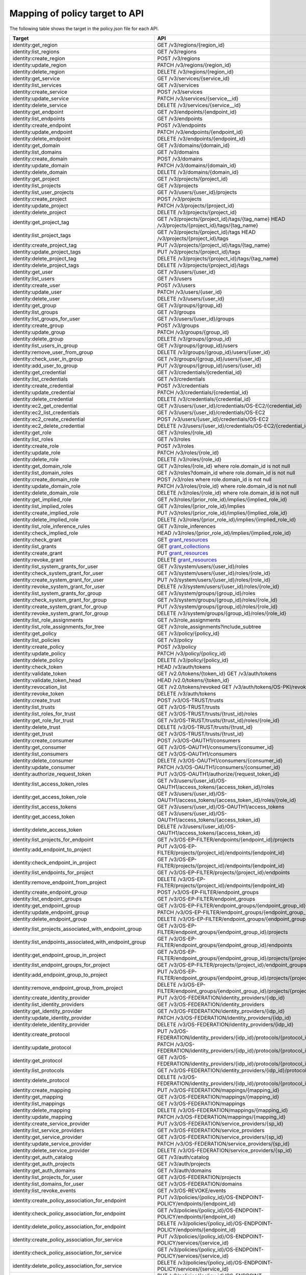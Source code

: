 ===============================
Mapping of policy target to API
===============================

The following table shows the target in the policy.json file for each API.

=========================================================  ===
Target                                                     API
=========================================================  ===
identity:get_region                                        GET /v3/regions/{region_id}
identity:list_regions                                      GET /v3/regions
identity:create_region                                     POST /v3/regions
identity:update_region                                     PATCH /v3/regions/{region_id}
identity:delete_region                                     DELETE /v3/regions/{region_id}

identity:get_service                                       GET /v3/services/{service_id}
identity:list_services                                     GET /v3/services
identity:create_service                                    POST /v3/services
identity:update_service                                    PATCH /v3/services/{service__id}
identity:delete_service                                    DELETE /v3/services/{service__id}

identity:get_endpoint                                      GET /v3/endpoints/{endpoint_id}
identity:list_endpoints                                    GET /v3/endpoints
identity:create_endpoint                                   POST /v3/endpoints
identity:update_endpoint                                   PATCH /v3/endpoints/{endpoint_id}
identity:delete_endpoint                                   DELETE /v3/endpoints/{endpoint_id}

identity:get_domain                                        GET /v3/domains/{domain_id}
identity:list_domains                                      GET /v3/domains
identity:create_domain                                     POST /v3/domains
identity:update_domain                                     PATCH /v3/domains/{domain_id}
identity:delete_domain                                     DELETE /v3/domains/{domain_id}

identity:get_project                                       GET /v3/projects/{project_id}
identity:list_projects                                     GET /v3/projects
identity:list_user_projects                                GET /v3/users/{user_id}/projects
identity:create_project                                    POST /v3/projects
identity:update_project                                    PATCH /v3/projects/{project_id}
identity:delete_project                                    DELETE /v3/projects/{project_id}

identity:get_project_tag                                   GET /v3/projects/{project_id}/tags/{tag_name}
                                                           HEAD /v3/projects/{project_id}/tags/{tag_name}
identity:list_project_tags                                 GET /v3/projects/{project_id}/tags
                                                           HEAD /v3/projects/{project_id}/tags
identity:create_project_tag                                PUT /v3/projects/{project_id}/tags/{tag_name}
identity:update_project_tags                               PUT /v3/projects/{project_id}/tags
identity:delete_project_tag                                DELETE /v3/projects/{project_id}/tags/{tag_name}
identity:delete_project_tags                               DELETE /v3/projects/{project_id}/tags

identity:get_user                                          GET /v3/users/{user_id}
identity:list_users                                        GET /v3/users
identity:create_user                                       POST /v3/users
identity:update_user                                       PATCH /v3/users/{user_id}
identity:delete_user                                       DELETE /v3/users/{user_id}

identity:get_group                                         GET /v3/groups/{group_id}
identity:list_groups                                       GET /v3/groups
identity:list_groups_for_user                              GET /v3/users/{user_id}/groups
identity:create_group                                      POST /v3/groups
identity:update_group                                      PATCH /v3/groups/{group_id}
identity:delete_group                                      DELETE /v3/groups/{group_id}
identity:list_users_in_group                               GET /v3/groups/{group_id}/users
identity:remove_user_from_group                            DELETE /v3/groups/{group_id}/users/{user_id}
identity:check_user_in_group                               GET /v3/groups/{group_id}/users/{user_id}
identity:add_user_to_group                                 PUT /v3/groups/{group_id}/users/{user_id}

identity:get_credential                                    GET /v3/credentials/{credential_id}
identity:list_credentials                                  GET /v3/credentials
identity:create_credential                                 POST /v3/credentials
identity:update_credential                                 PATCH /v3/credentials/{credential_id}
identity:delete_credential                                 DELETE /v3/credentials/{credential_id}

identity:ec2_get_credential                                GET /v3/users/{user_id}/credentials/OS-EC2/{credential_id}
identity:ec2_list_credentials                              GET /v3/users/{user_id}/credentials/OS-EC2
identity:ec2_create_credential                             POST /v3/users/{user_id}/credentials/OS-EC2
identity:ec2_delete_credential                             DELETE /v3/users/{user_id}/credentials/OS-EC2/{credential_id}

identity:get_role                                          GET /v3/roles/{role_id}
identity:list_roles                                        GET /v3/roles
identity:create_role                                       POST /v3/roles
identity:update_role                                       PATCH /v3/roles/{role_id}
identity:delete_role                                       DELETE /v3/roles/{role_id}

identity:get_domain_role                                   GET /v3/roles/{role_id} where role.domain_id is not null
identity:list_domain_roles                                 GET /v3/roles?domain_id where role.domain_id is not null
identity:create_domain_role                                POST /v3/roles where role.domain_id is not null
identity:update_domain_role                                PATCH /v3/roles/{role_id} where role.domain_id is not null
identity:delete_domain_role                                DELETE /v3/roles/{role_id} where role.domain_id is not null

identity:get_implied_role                                  GET /v3/roles/{prior_role_id}/implies/{implied_role_id}
identity:list_implied_roles                                GET /v3/roles/{prior_role_id}/implies
identity:create_implied_role                               PUT /v3/roles/{prior_role_id}/implies/{implied_role_id}
identity:delete_implied_role                               DELETE /v3/roles/{prior_role_id}/implies/{implied_role_id}
identity:list_role_inference_rules                         GET /v3/role_inferences
identity:check_implied_role                                HEAD /v3/roles/{prior_role_id}/implies/{implied_role_id}

identity:check_grant                                       GET `grant_resources`_
identity:list_grants                                       GET `grant_collections`_
identity:create_grant                                      PUT `grant_resources`_
identity:revoke_grant                                      DELETE `grant_resources`_

identity:list_system_grants_for_user                       GET /v3/system/users/{user_id}/roles
identity:check_system_grant_for_user                       GET /v3/system/users/{user_id}/roles/{role_id}
identity:create_system_grant_for_user                      PUT /v3/system/users/{user_id}/roles/{role_id}
identity:revoke_system_grant_for_user                      DELETE /v3/system/users/{user_id}/roles/{role_id}

identity:list_system_grants_for_group                      GET /v3/system/groups/{group_id}/roles
identity:check_system_grant_for_group                      GET /v3/system/groups/{group_id}/roles/{role_id}
identity:create_system_grant_for_group                     PUT /v3/system/groups/{group_id}/roles/{role_id}
identity:revoke_system_grant_for_group                     DELETE /v3/system/groups/{group_id}/roles/{role_id}

identity:list_role_assignments                             GET /v3/role_assignments
identity:list_role_assignments_for_tree                    GET /v3/role_assignments?include_subtree

identity:get_policy                                        GET /v3/policy/{policy_id}
identity:list_policies                                     GET /v3/policy
identity:create_policy                                     POST /v3/policy
identity:update_policy                                     PATCH /v3/policy/{policy_id}
identity:delete_policy                                     DELETE /v3/policy/{policy_id}

identity:check_token                                       HEAD /v3/auth/tokens
identity:validate_token                                    GET /v2.0/tokens/{token_id}
                                                           GET /v3/auth/tokens
identity:validate_token_head                               HEAD /v2.0/tokens/{token_id}
identity:revocation_list                                   GET /v2.0/tokens/revoked
                                                           GET /v3/auth/tokens/OS-PKI/revoked
identity:revoke_token                                      DELETE /v3/auth/tokens
identity:create_trust                                      POST /v3/OS-TRUST/trusts
identity:list_trusts                                       GET /v3/OS-TRUST/trusts
identity:list_roles_for_trust                              GET /v3/OS-TRUST/trusts/{trust_id}/roles
identity:get_role_for_trust                                GET /v3/OS-TRUST/trusts/{trust_id}/roles/{role_id}
identity:delete_trust                                      DELETE /v3/OS-TRUST/trusts/{trust_id}
identity:get_trust                                         GET /v3/OS-TRUST/trusts/{trust_id}

identity:create_consumer                                   POST /v3/OS-OAUTH1/consumers
identity:get_consumer                                      GET /v3/OS-OAUTH1/consumers/{consumer_id}
identity:list_consumers                                    GET /v3/OS-OAUTH1/consumers
identity:delete_consumer                                   DELETE /v3/OS-OAUTH1/consumers/{consumer_id}
identity:update_consumer                                   PATCH /v3/OS-OAUTH1/consumers/{consumer_id}

identity:authorize_request_token                           PUT /v3/OS-OAUTH1/authorize/{request_token_id}
identity:list_access_token_roles                           GET /v3/users/{user_id}/OS-OAUTH1/access_tokens/{access_token_id}/roles
identity:get_access_token_role                             GET /v3/users/{user_id}/OS-OAUTH1/access_tokens/{access_token_id}/roles/{role_id}
identity:list_access_tokens                                GET /v3/users/{user_id}/OS-OAUTH1/access_tokens
identity:get_access_token                                  GET /v3/users/{user_id}/OS-OAUTH1/access_tokens/{access_token_id}
identity:delete_access_token                               DELETE /v3/users/{user_id}/OS-OAUTH1/access_tokens/{access_token_id}

identity:list_projects_for_endpoint                        GET /v3/OS-EP-FILTER/endpoints/{endpoint_id}/projects
identity:add_endpoint_to_project                           PUT /v3/OS-EP-FILTER/projects/{project_id}/endpoints/{endpoint_id}
identity:check_endpoint_in_project                         GET /v3/OS-EP-FILTER/projects/{project_id}/endpoints/{endpoint_id}
identity:list_endpoints_for_project                        GET /v3/OS-EP-FILTER/projects/{project_id}/endpoints
identity:remove_endpoint_from_project                      DELETE /v3/OS-EP-FILTER/projects/{project_id}/endpoints/{endpoint_id}

identity:create_endpoint_group                             POST /v3/OS-EP-FILTER/endpoint_groups
identity:list_endpoint_groups                              GET /v3/OS-EP-FILTER/endpoint_groups
identity:get_endpoint_group                                GET /v3/OS-EP-FILTER/endpoint_groups/{endpoint_group_id}
identity:update_endpoint_group                             PATCH /v3/OS-EP-FILTER/endpoint_groups/{endpoint_group_id}
identity:delete_endpoint_group                             DELETE /v3/OS-EP-FILTER/endpoint_groups/{endpoint_group_id}
identity:list_projects_associated_with_endpoint_group      GET /v3/OS-EP-FILTER/endpoint_groups/{endpoint_group_id}/projects
identity:list_endpoints_associated_with_endpoint_group     GET /v3/OS-EP-FILTER/endpoint_groups/{endpoint_group_id}/endpoints
identity:get_endpoint_group_in_project                     GET /v3/OS-EP-FILTER/endpoint_groups/{endpoint_group_id}/projects/{project_id}
identity:list_endpoint_groups_for_project                  GET /v3/OS-EP-FILTER/projects/{project_id}/endpoint_groups
identity:add_endpoint_group_to_project                     PUT /v3/OS-EP-FILTER/endpoint_groups/{endpoint_group_id}/projects/{project_id}
identity:remove_endpoint_group_from_project                DELETE /v3/OS-EP-FILTER/endpoint_groups/{endpoint_group_id}/projects/{project_id}

identity:create_identity_provider                          PUT /v3/OS-FEDERATION/identity_providers/{idp_id}
identity:list_identity_providers                           GET /v3/OS-FEDERATION/identity_providers
identity:get_identity_provider                             GET /v3/OS-FEDERATION/identity_providers/{idp_id}
identity:update_identity_provider                          PATCH /v3/OS-FEDERATION/identity_providers/{idp_id}
identity:delete_identity_provider                          DELETE /v3/OS-FEDERATION/identity_providers/{idp_id}

identity:create_protocol                                   PUT /v3/OS-FEDERATION/identity_providers/{idp_id}/protocols/{protocol_id}
identity:update_protocol                                   PATCH /v3/OS-FEDERATION/identity_providers/{idp_id}/protocols/{protocol_id}
identity:get_protocol                                      GET /v3/OS-FEDERATION/identity_providers/{idp_id}/protocols/{protocol_id}
identity:list_protocols                                    GET /v3/OS-FEDERATION/identity_providers/{idp_id}/protocols
identity:delete_protocol                                   DELETE /v3/OS-FEDERATION/identity_providers/{idp_id}/protocols/{protocol_id}

identity:create_mapping                                    PUT /v3/OS-FEDERATION/mappings/{mapping_id}
identity:get_mapping                                       GET /v3/OS-FEDERATION/mappings/{mapping_id}
identity:list_mappings                                     GET /v3/OS-FEDERATION/mappings
identity:delete_mapping                                    DELETE /v3/OS-FEDERATION/mappings/{mapping_id}
identity:update_mapping                                    PATCH /v3/OS-FEDERATION/mappings/{mapping_id}

identity:create_service_provider                           PUT /v3/OS-FEDERATION/service_providers/{sp_id}
identity:list_service_providers                            GET /v3/OS-FEDERATION/service_providers
identity:get_service_provider                              GET /v3/OS-FEDERATION/service_providers/{sp_id}
identity:update_service_provider                           PATCH /v3/OS-FEDERATION/service_providers/{sp_id}
identity:delete_service_provider                           DELETE /v3/OS-FEDERATION/service_providers/{sp_id}

identity:get_auth_catalog                                  GET /v3/auth/catalog
identity:get_auth_projects                                 GET /v3/auth/projects
identity:get_auth_domains                                  GET /v3/auth/domains

identity:list_projects_for_user                            GET /v3/OS-FEDERATION/projects
identity:list_domains_for_user                             GET /v3/OS-FEDERATION/domains

identity:list_revoke_events                                GET /v3/OS-REVOKE/events

identity:create_policy_association_for_endpoint            PUT /v3/policies/{policy_id}/OS-ENDPOINT-POLICY/endpoints/{endpoint_id}
identity:check_policy_association_for_endpoint             GET /v3/policies/{policy_id}/OS-ENDPOINT-POLICY/endpoints/{endpoint_id}
identity:delete_policy_association_for_endpoint            DELETE /v3/policies/{policy_id}/OS-ENDPOINT-POLICY/endpoints/{endpoint_id}
identity:create_policy_association_for_service             PUT /v3/policies/{policy_id}/OS-ENDPOINT-POLICY/services/{service_id}
identity:check_policy_association_for_service              GET /v3/policies/{policy_id}/OS-ENDPOINT-POLICY/services/{service_id}
identity:delete_policy_association_for_service             DELETE /v3/policies/{policy_id}/OS-ENDPOINT-POLICY/services/{service_id}
identity:create_policy_association_for_region_and_service  PUT /v3/policies/{policy_id}/OS-ENDPOINT-POLICY/services/{service_id}/regions/{region_id}
identity:check_policy_association_for_region_and_service   GET /v3/policies/{policy_id}/OS-ENDPOINT-POLICY/services/{service_id}/regions/{region_id}
identity:delete_policy_association_for_region_and_service  DELETE /v3/policies/{policy_id}/OS-ENDPOINT-POLICY/services/{service_id}/regions/{region_id}
identity:get_policy_for_endpoint                           GET /v3/endpoints/{endpoint_id}/OS-ENDPOINT-POLICY/policy
identity:list_endpoints_for_policy                         GET /v3/policies/{policy_id}/OS-ENDPOINT-POLICY/endpoints

identity:create_domain_config                              PUT /v3/domains/{domain_id}/config
identity:get_domain_config                                 GET /v3/domains/{domain_id}/config
                                                           GET /v3/domains/{domain_id}/config/{group}
                                                           GET /v3/domains/{domain_id}/config/{group}/{option}
identity:get_security_compliance_domain_config             GET /v3/domains/{domain_id}/config/security_compliance
                                                           GET /v3/domains/{domain_id}/config/security_compliance/{option}
identity:update_domain_config                              PATCH /v3/domains/{domain_id}/config
                                                           PATCH /v3/domains/{domain_id}/config/{group}
                                                           PATCH /v3/domains/{domain_id}/config/{group}/{option}
identity:delete_domain_config                              DELETE /v3/domains/{domain_id}/config
                                                           DELETE /v3/domains/{domain_id}/config/{group}
                                                           DELETE /v3/domains/{domain_id}/config/{group}/{option}
identity:get_domain_config_default                         GET /v3/domains/config/default
                                                           GET /v3/domains/config/{group}/default
                                                           GET /v3/domains/config/{group}/{option}/default
=========================================================  ===

.. _grant_resources:

*grant_resources* are:

- /v3/projects/{project_id}/users/{user_id}/roles/{role_id}
- /v3/projects/{project_id}/groups/{group_id}/roles/{role_id}
- /v3/domains/{domain_id}/users/{user_id}/roles/{role_id}
- /v3/domains/{domain_id}/groups/{group_id}/roles/{role_id}
- /v3/OS-INHERIT/domains/{domain_id}/users/{user_id}/roles/{role_id}/inherited_to_projects
- /v3/OS-INHERIT/domains/{domain_id}/groups/{group_id}/roles/{role_id}/inherited_to_projects
- /v3/OS-INHERIT/projects/{project_id}/users/{user_id}/roles/{role_id}/inherited_to_projects
- /v3/OS-INHERIT/projects/{project_id}/groups/{group_id}/roles/{role_id}/inherited_to_projects

.. _grant_collections:

*grant_collections* are:

- /v3/projects/{project_id}/users/{user_id}/roles
- /v3/projects/{project_id}/groups/{group_id}/roles
- /v3/domains/{domain_id}/users/{user_id}/roles
- /v3/domains/{domain_id}/groups/{group_id}/roles
- /v3/OS-INHERIT/domains/{domain_id}/groups/{group_id}/roles/inherited_to_projects
- /v3/OS-INHERIT/domains/{domain_id}/users/{user_id}/roles/inherited_to_projects
